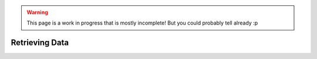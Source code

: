 .. warning::
    This page is a work in progress that is mostly incomplete! But you could probably tell already :p

Retrieving Data
=================

